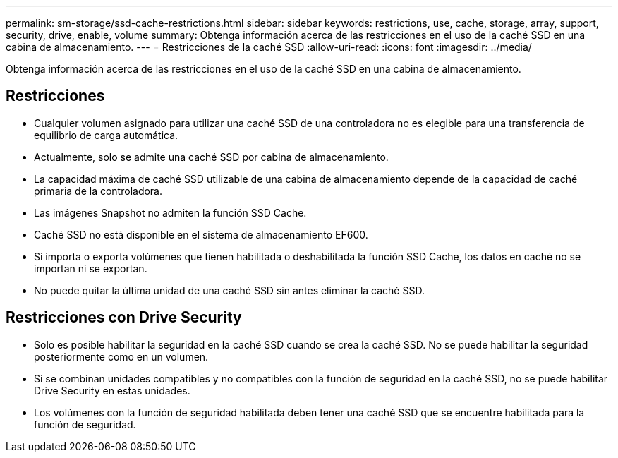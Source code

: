 ---
permalink: sm-storage/ssd-cache-restrictions.html 
sidebar: sidebar 
keywords: restrictions, use, cache, storage, array, support, security, drive, enable, volume 
summary: Obtenga información acerca de las restricciones en el uso de la caché SSD en una cabina de almacenamiento. 
---
= Restricciones de la caché SSD
:allow-uri-read: 
:icons: font
:imagesdir: ../media/


[role="lead"]
Obtenga información acerca de las restricciones en el uso de la caché SSD en una cabina de almacenamiento.



== Restricciones

* Cualquier volumen asignado para utilizar una caché SSD de una controladora no es elegible para una transferencia de equilibrio de carga automática.
* Actualmente, solo se admite una caché SSD por cabina de almacenamiento.
* La capacidad máxima de caché SSD utilizable de una cabina de almacenamiento depende de la capacidad de caché primaria de la controladora.
* Las imágenes Snapshot no admiten la función SSD Cache.
* Caché SSD no está disponible en el sistema de almacenamiento EF600.
* Si importa o exporta volúmenes que tienen habilitada o deshabilitada la función SSD Cache, los datos en caché no se importan ni se exportan.
* No puede quitar la última unidad de una caché SSD sin antes eliminar la caché SSD.




== Restricciones con Drive Security

* Solo es posible habilitar la seguridad en la caché SSD cuando se crea la caché SSD. No se puede habilitar la seguridad posteriormente como en un volumen.
* Si se combinan unidades compatibles y no compatibles con la función de seguridad en la caché SSD, no se puede habilitar Drive Security en estas unidades.
* Los volúmenes con la función de seguridad habilitada deben tener una caché SSD que se encuentre habilitada para la función de seguridad.

